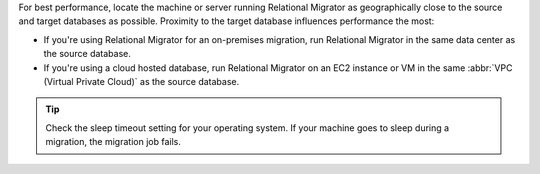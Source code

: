 For best performance, locate the machine or server running Relational 
Migrator as geographically close to the source and target databases as 
possible. Proximity to the target database influences performance
the most: 

- If you're using Relational Migrator for an on-premises migration, 
  run Relational Migrator in the same data center as the source 
  database.

- If you're using a cloud hosted database, run Relational 
  Migrator on an EC2 instance or VM in the same 
  :abbr:`VPC (Virtual Private Cloud)` as the source database.

.. tip::

   Check the sleep timeout setting for your operating system. If your 
   machine goes to sleep during a migration, the migration job fails.